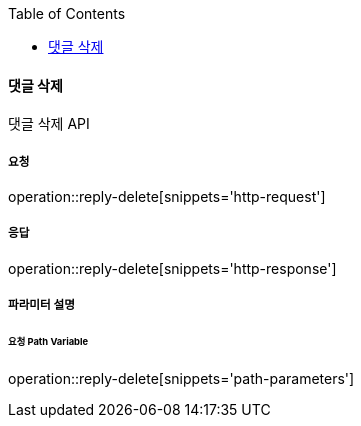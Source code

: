 :toc:

==== 댓글 삭제

댓글 삭제 API

===== 요청

operation::reply-delete[snippets='http-request']

===== 응답

operation::reply-delete[snippets='http-response']

===== 파라미터 설명

====== 요청 Path Variable

operation::reply-delete[snippets='path-parameters']

